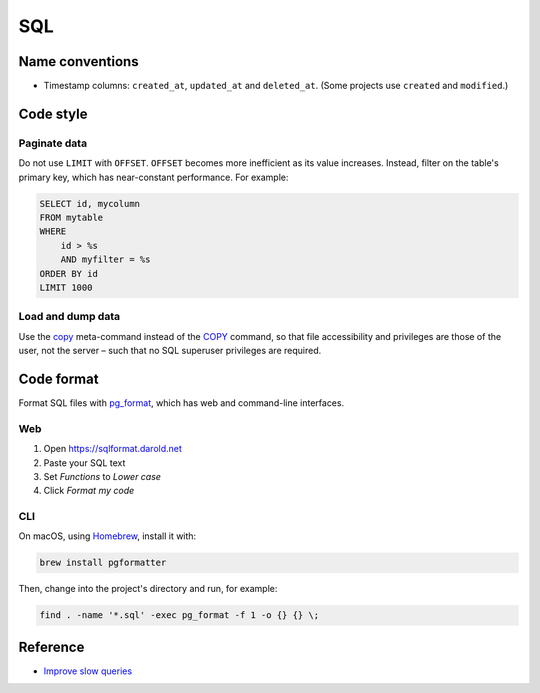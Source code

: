 SQL
===

.. seealso::

   :doc:`PostgreSQL guide<../services/postgresql>`

Name conventions
----------------

-  Timestamp columns: ``created_at``, ``updated_at`` and ``deleted_at``. (Some projects use ``created`` and ``modified``.)

Code style
----------

Paginate data
~~~~~~~~~~~~~

Do not use ``LIMIT`` with ``OFFSET``. ``OFFSET`` becomes more inefficient as its value increases. Instead, filter on the table's primary key, which has near-constant performance. For example:

.. code-block:: sql

   SELECT id, mycolumn
   FROM mytable
   WHERE
       id > %s
       AND myfilter = %s
   ORDER BY id
   LIMIT 1000

Load and dump data
~~~~~~~~~~~~~~~~~~

Use the `\copy <https://www.postgresql.org/docs/current/app-psql.html#APP-PSQL-META-COMMANDS-COPY>`__ meta-command instead of the `COPY <https://www.postgresql.org/docs/current/sql-copy.html>`__ command, so that file accessibility and privileges are those of the user, not the server – such that no SQL superuser privileges are required.

Code format
-----------

Format SQL files with `pg_format <https://github.com/darold/pgFormatter>`__, which has web and command-line interfaces.

Web
~~~

#. Open https://sqlformat.darold.net
#. Paste your SQL text
#. Set *Functions* to *Lower case*
#. Click *Format my code*

CLI
~~~

On macOS, using `Homebrew <https://brew.sh>`__, install it with:

.. code-block:: bash

   brew install pgformatter

Then, change into the project's directory and run, for example:

.. code-block:: bash

   find . -name '*.sql' -exec pg_format -f 1 -o {} {} \;

Reference
---------

-  `Improve slow queries <https://ocdsdeploy.readthedocs.io/en/latest/use/databases.html#improve-slow-queries>`__
